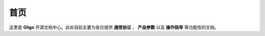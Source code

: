 
==========================================
首页
==========================================

.. image:: ./title.png

这里是 **Gligo** 开源文档中心。此处目前主要为各位提供
**通信协议** ， **产品参数** 以及 **操作指导** 等功能性的文档。

